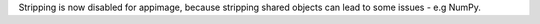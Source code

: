 Stripping is now disabled for appimage, because stripping shared objects can lead to some issues - e.g NumPy.